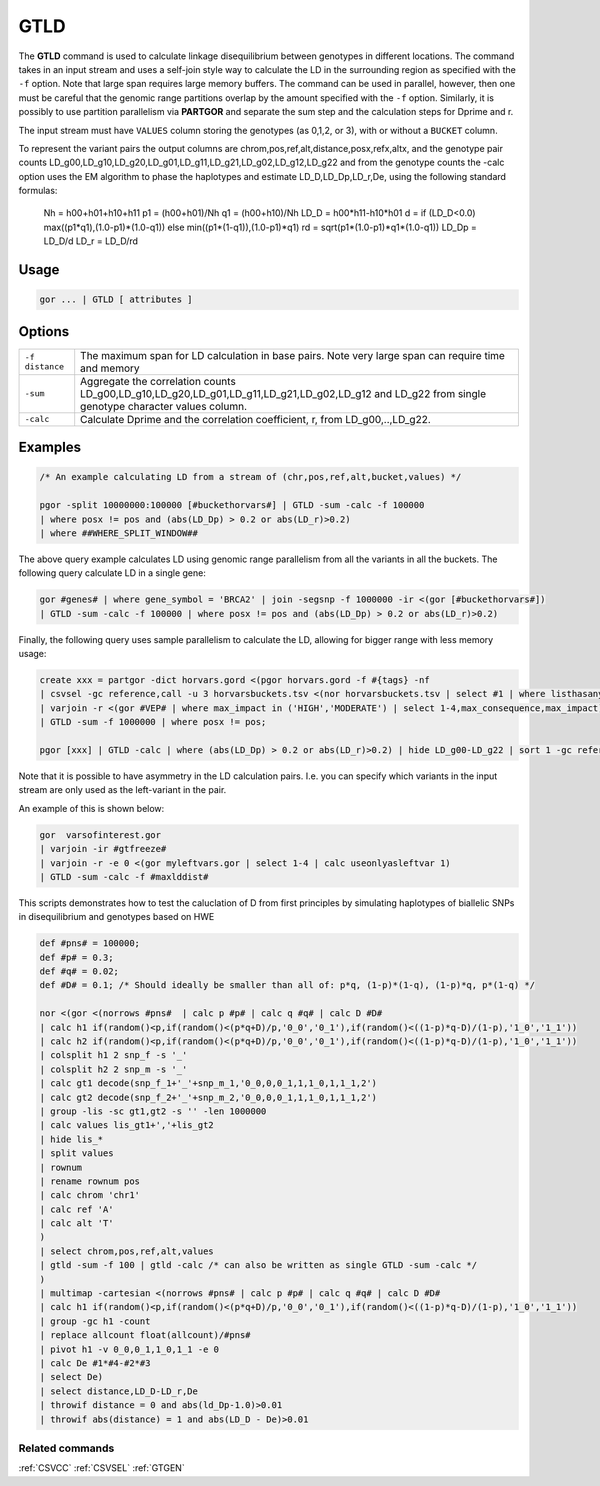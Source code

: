 .. raw:: html

   <span style="float:right; padding-top:10px; color:#BABABA;">Used in: gor only</span>

.. _GTLD:

====
GTLD
====
The **GTLD** command is used to calculate linkage disequilibrium between genotypes in different locations.
The command takes in an input stream and uses a self-join style way to calculate the LD in the surrounding region
as specified with the ``-f`` option.  Note that large span requires large memory buffers.  The command can be
used in parallel, however, then one must be careful that the genomic range partitions overlap by the amount
specified with the ``-f`` option.  Similarly, it is possibly to use partition parallelism via **PARTGOR**
and separate the sum step and the calculation steps for Dprime and r.

The input stream must have ``VALUES`` column storing the genotypes (as 0,1,2, or 3), with or without a ``BUCKET``
column.

To represent the variant pairs the output columns are chrom,pos,ref,alt,distance,posx,refx,altx,
and the genotype pair counts LD_g00,LD_g10,LD_g20,LD_g01,LD_g11,LD_g21,LD_g02,LD_g12,LD_g22
and from the genotype counts the -calc option uses the EM algorithm to phase the haplotypes and estimate
LD_D,LD_Dp,LD_r,De, using the following standard formulas:

      Nh = h00+h01+h10+h11
      p1 = (h00+h01)/Nh
      q1 = (h00+h10)/Nh
      LD_D = h00*h11-h10*h01
      d = if (LD_D<0.0) max((p1*q1),(1.0-p1)*(1.0-q1)) else min((p1*(1-q1)),(1.0-p1)*q1)
      rd = sqrt(p1*(1.0-p1)*q1*(1.0-q1))
      LD_Dp = LD_D/d
      LD_r = LD_D/rd

Usage
=====

.. code-block:: gor

    gor ... | GTLD [ attributes ]


Options
=======

+---------------------+----------------------------------------------------------------------------------------------------+
| ``-f distance``     | The maximum span for LD calculation in base pairs.                                                 |
|                     | Note very large span can require time and memory                                                   |
+---------------------+----------------------------------------------------------------------------------------------------+
| ``-sum``            | Aggregate the correlation counts LD_g00,LD_g10,LD_g20,LD_g01,LD_g11,LD_g21,LD_g02,LD_g12 and LD_g22|
|                     | from single genotype character values column.                                                      |
+---------------------+----------------------------------------------------------------------------------------------------+
| ``-calc``           | Calculate Dprime and the correlation coefficient, r, from LD_g00,..,LD_g22.                        |
+---------------------+----------------------------------------------------------------------------------------------------+


Examples
========

.. code-block:: gor

    /* An example calculating LD from a stream of (chr,pos,ref,alt,bucket,values) */

    pgor -split 10000000:100000 [#buckethorvars#] | GTLD -sum -calc -f 100000
    | where posx != pos and (abs(LD_Dp) > 0.2 or abs(LD_r)>0.2)
    | where ##WHERE_SPLIT_WINDOW##

The above query example calculates LD using genomic range parallelism from all the variants in all the buckets.
The following query calculate LD in a single gene:

.. code-block:: gor

    gor #genes# | where gene_symbol = 'BRCA2' | join -segsnp -f 1000000 -ir <(gor [#buckethorvars#])
    | GTLD -sum -calc -f 100000 | where posx != pos and (abs(LD_Dp) > 0.2 or abs(LD_r)>0.2)

Finally, the following query uses sample parallelism to calculate the LD, allowing for bigger range with less memory usage:

.. code-block:: gor

    create xxx = partgor -dict horvars.gord <(pgor horvars.gord -f #{tags} -nf
    | csvsel -gc reference,call -u 3 horvarsbuckets.tsv <(nor horvarsbuckets.tsv | select #1 | where listhasany(PN,'#{tags}'))
    | varjoin -r <(gor #VEP# | where max_impact in ('HIGH','MODERATE') | select 1-4,max_consequence,max_impact)
    | GTLD -sum -f 1000000 | where posx != pos;

    pgor [xxx] | GTLD -calc | where (abs(LD_Dp) > 0.2 or abs(LD_r)>0.2) | hide LD_g00-LD_g22 | sort 1 -gc reference,call,LD_r:n

Note that it is possible to have asymmetry in the LD calculation pairs. I.e. you can specify which variants in the input stream are only used as the left-variant in the pair.

An example of this is shown below:

.. code-block:: gor

	gor  varsofinterest.gor
	| varjoin -ir #gtfreeze#
	| varjoin -r -e 0 <(gor myleftvars.gor | select 1-4 | calc useonlyasleftvar 1)
	| GTLD -sum -calc -f #maxlddist#


This scripts demonstrates how to test the caluclation of D from first principles by
simulating haplotypes of biallelic SNPs in disequilibrium and genotypes based on HWE

.. code-block:: gor

    def #pns# = 100000;
    def #p# = 0.3;
    def #q# = 0.02;
    def #D# = 0.1; /* Should ideally be smaller than all of: p*q, (1-p)*(1-q), (1-p)*q, p*(1-q) */

    nor <(gor <(norrows #pns#  | calc p #p# | calc q #q# | calc D #D#
    | calc h1 if(random()<p,if(random()<(p*q+D)/p,'0_0','0_1'),if(random()<((1-p)*q-D)/(1-p),'1_0','1_1'))
    | calc h2 if(random()<p,if(random()<(p*q+D)/p,'0_0','0_1'),if(random()<((1-p)*q-D)/(1-p),'1_0','1_1'))
    | colsplit h1 2 snp_f -s '_'
    | colsplit h2 2 snp_m -s '_'
    | calc gt1 decode(snp_f_1+'_'+snp_m_1,'0_0,0,0_1,1,1_0,1,1_1,2')
    | calc gt2 decode(snp_f_2+'_'+snp_m_2,'0_0,0,0_1,1,1_0,1,1_1,2')
    | group -lis -sc gt1,gt2 -s '' -len 1000000
    | calc values lis_gt1+','+lis_gt2
    | hide lis_*
    | split values
    | rownum
    | rename rownum pos
    | calc chrom 'chr1'
    | calc ref 'A'
    | calc alt 'T'
    )
    | select chrom,pos,ref,alt,values
    | gtld -sum -f 100 | gtld -calc /* can also be written as single GTLD -sum -calc */
    )
    | multimap -cartesian <(norrows #pns# | calc p #p# | calc q #q# | calc D #D#
    | calc h1 if(random()<p,if(random()<(p*q+D)/p,'0_0','0_1'),if(random()<((1-p)*q-D)/(1-p),'1_0','1_1'))
    | group -gc h1 -count
    | replace allcount float(allcount)/#pns#
    | pivot h1 -v 0_0,0_1,1_0,1_1 -e 0
    | calc De #1*#4-#2*#3
    | select De)
    | select distance,LD_D-LD_r,De
    | throwif distance = 0 and abs(ld_Dp-1.0)>0.01
    | throwif abs(distance) = 1 and abs(LD_D - De)>0.01

Related commands
----------------

:ref:`CSVCC` :ref:`CSVSEL` :ref:`GTGEN`